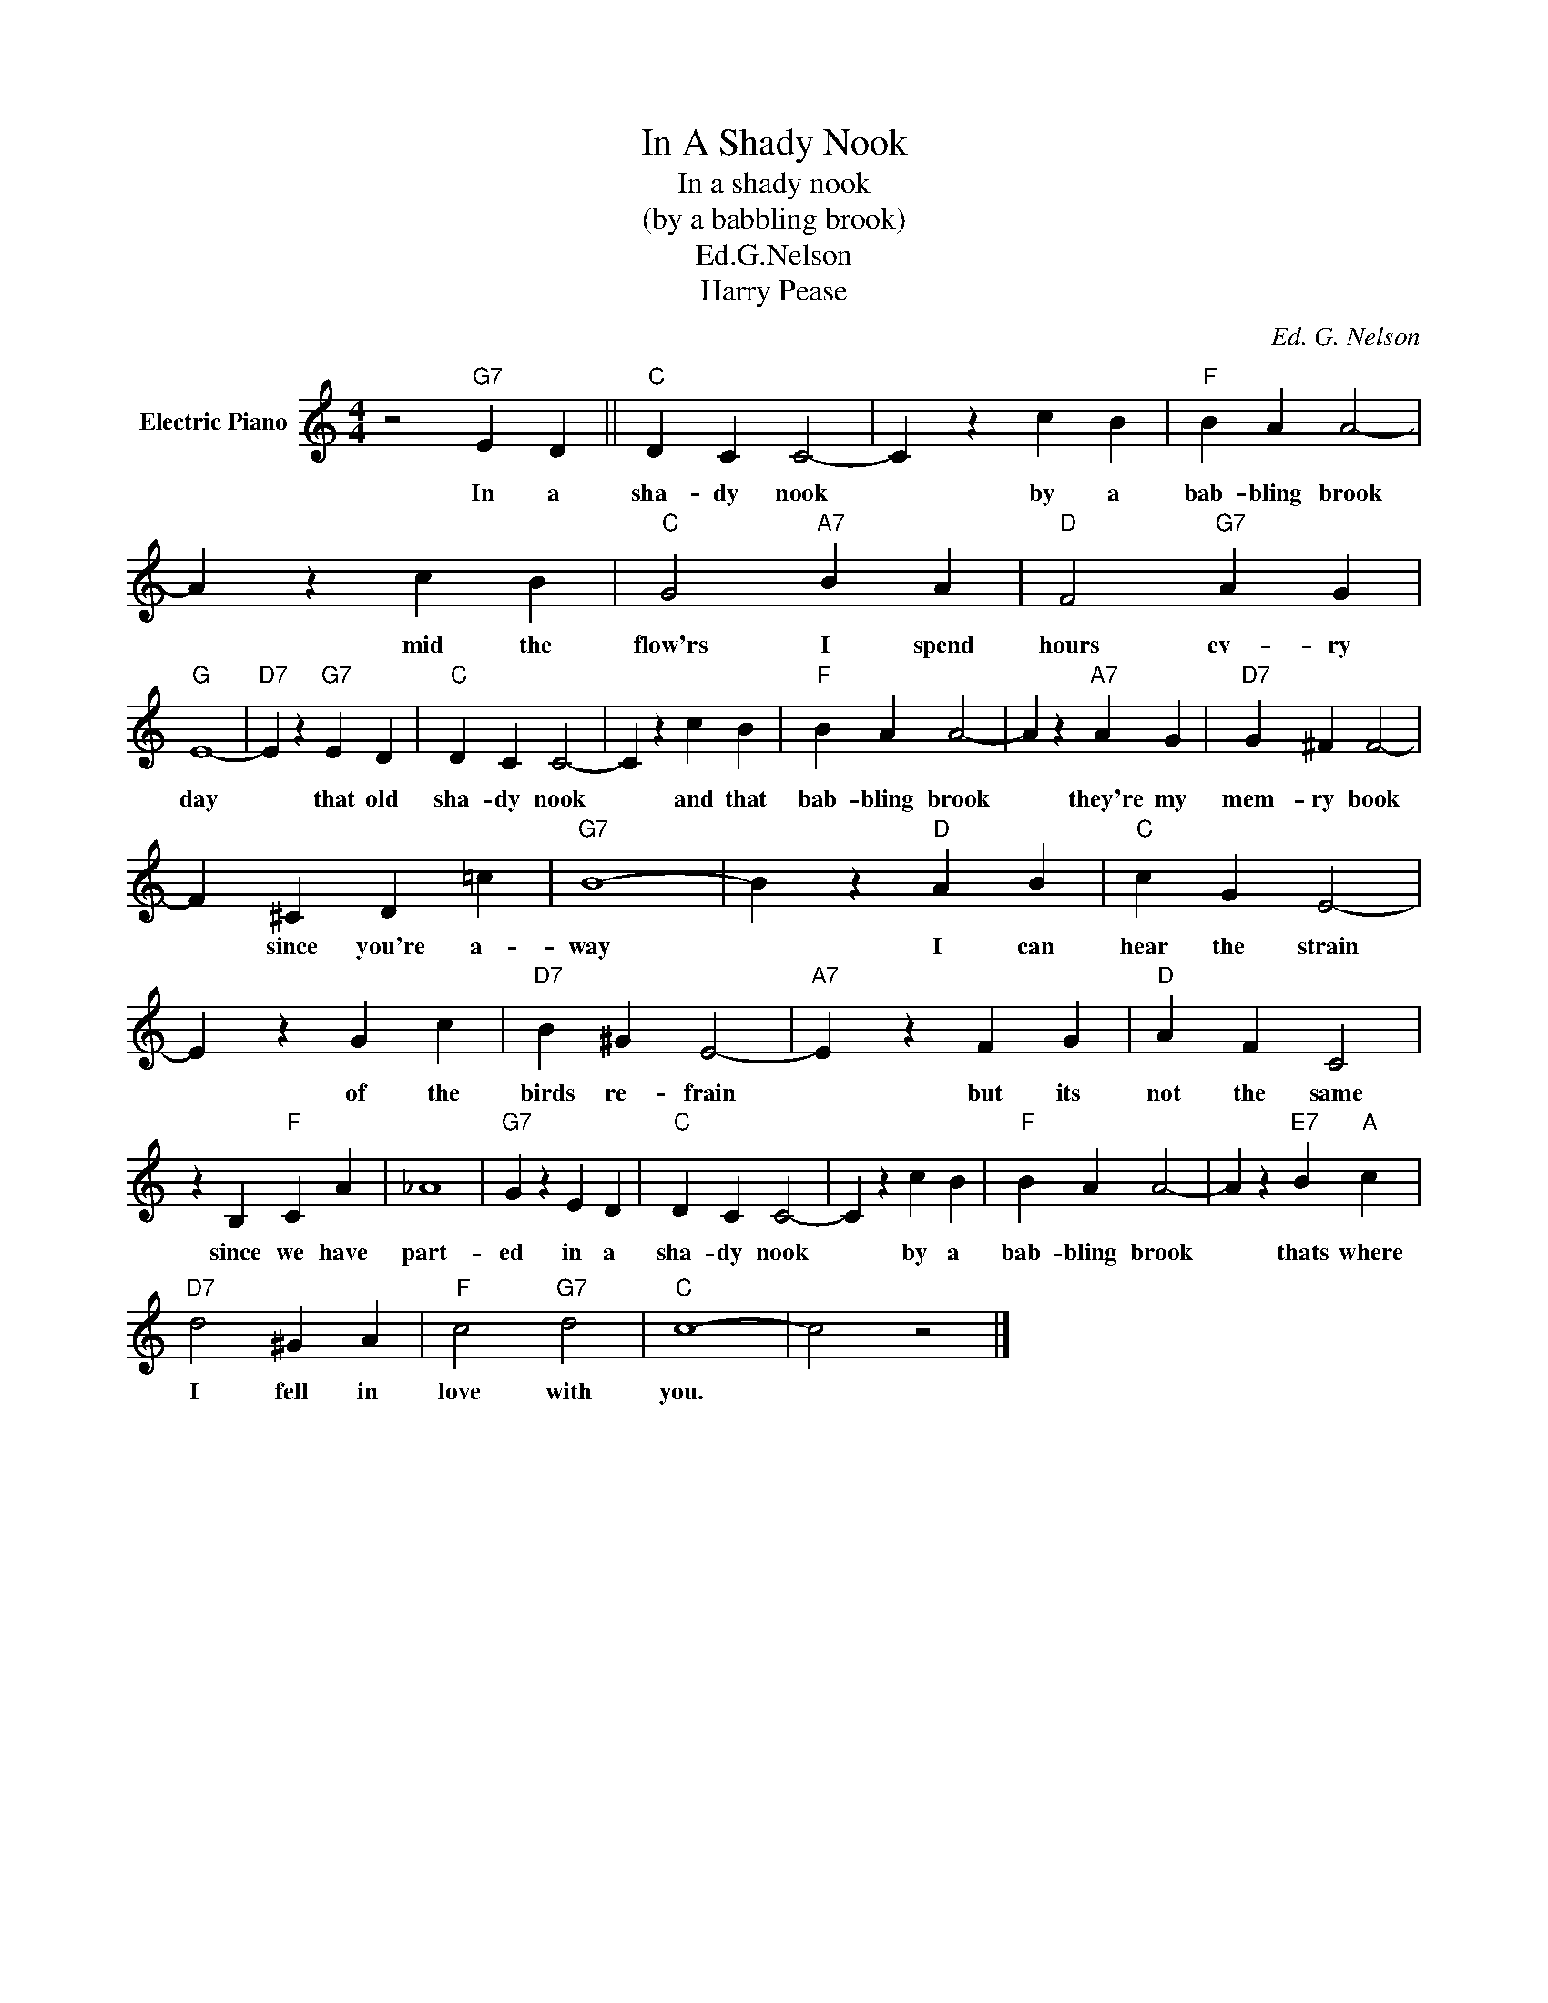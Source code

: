 X:1
T:In A Shady Nook
T:In a shady nook
T:(by a babbling brook)
T:Ed.G.Nelson
T:Harry Pease
C:Ed. G. Nelson
Z:All Rights Reserved
L:1/4
M:4/4
K:C
V:1 treble nm="Electric Piano"
%%MIDI program 4
V:1
 z2"G7" E D ||"C" D C C2- | C z c B |"F" B A A2- | A z c B |"C" G2"A7" B A |"D" F2"G7" A G | %7
w: In a|sha- dy nook|* by a|bab- bling brook|* mid the|flow'rs I spend|hours ev- ry|
"G" E4- |"D7" E z"G7" E D |"C" D C C2- | C z c B |"F" B A A2- | A z"A7" A G |"D7" G ^F F2- | %14
w: day|* that old|sha- dy nook|* and that|bab- bling brook|* they're my|mem- ry book|
 F ^C D =c |"G7" B4- | B z"D" A B |"C" c G E2- | E z G c |"D7" B ^G E2- |"A7" E z F G |"D" A F C2 | %22
w: * since you're a-|way|* I can|hear the strain|* of the|birds re- frain|* but its|not the same|
 z B,"F" C A | _A4 |"G7" G z E D |"C" D C C2- | C z c B |"F" B A A2- | A z"E7" B"A" c | %29
w: since we have|part-|ed in a|sha- dy nook|* by a|bab- bling brook|* thats where|
"D7" d2 ^G A |"F" c2"G7" d2 |"C" c4- | c2 z2 |] %33
w: I fell in|love with|you.||

